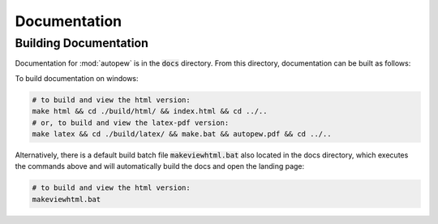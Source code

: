 Documentation
==============


Building Documentation
-----------------------

Documentation for :mod:`autopew` is in the :code:`docs` directory. From this directory,
documentation can be built as follows:

To build documentation on windows:

.. code-block:: bash

   # to build and view the html version:
   make html && cd ./build/html/ && index.html && cd ../..
   # or, to build and view the latex-pdf version:
   make latex && cd ./build/latex/ && make.bat && autopew.pdf && cd ../..


Alternatively, there is a default build batch file :code:`makeviewhtml.bat` also located
in the docs directory, which executes the commands above and will automatically build
the docs and open the landing page:

.. code-block:: bash

   # to build and view the html version:
   makeviewhtml.bat

